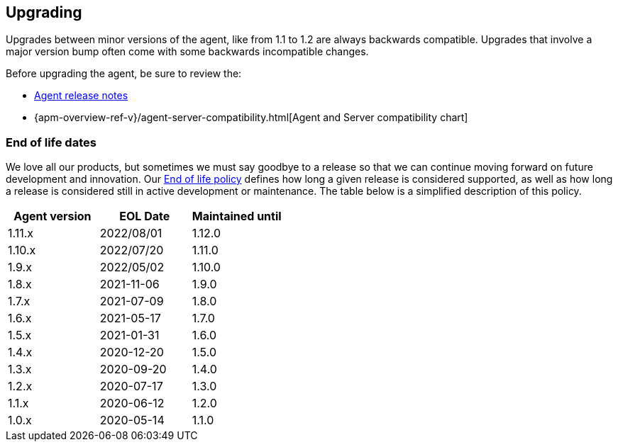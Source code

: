 [[upgrading]]
== Upgrading
Upgrades between minor versions of the agent, like from 1.1 to 1.2 are always backwards compatible.
Upgrades that involve a major version bump often come with some backwards incompatible changes.

Before upgrading the agent, be sure to review the:

* <<release-notes,Agent release notes>>
* {apm-overview-ref-v}/agent-server-compatibility.html[Agent and Server compatibility chart]

[float]
[[end-of-life-dates]]
=== End of life dates

We love all our products, but sometimes we must say goodbye to a release so that we can continue moving
forward on future development and innovation.
Our https://www.elastic.co/support/eol[End of life policy] defines how long a given release is considered supported,
as well as how long a release is considered still in active development or maintenance.
The table below is a simplified description of this policy.

[options="header"]
|====
|Agent version |EOL Date |Maintained until
|1.11.x |2022/08/01 |1.12.0
|1.10.x |2022/07/20 |1.11.0
|1.9.x  |2022/05/02 |1.10.0
|1.8.x  |2021-11-06 |1.9.0
|1.7.x  |2021-07-09 |1.8.0
|1.6.x  |2021-05-17 |1.7.0
|1.5.x  |2021-01-31 |1.6.0
|1.4.x  |2020-12-20 |1.5.0
|1.3.x  |2020-09-20 |1.4.0
|1.2.x  |2020-07-17 |1.3.0
|1.1.x  |2020-06-12 |1.2.0
|1.0.x  |2020-05-14 |1.1.0
|====
